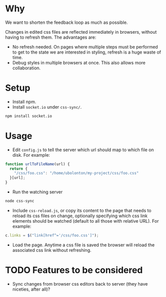 * Why
  We want to shorten the feedback loop as much as possible.

  Changes in edited css files are reflected immediately in browsers,
  without having to refresh them. The advantages are:

  - No refresh needed. On pages where multiple steps must be performed
    to get to the state we are interested in styling, refresh is a
    huge waste of time.
  - Debug styles in multiple browsers at once. This also allows
    more collaboration.

* Setup
- Install npm.
- Install =socket.io= under =css-sync/=.
#+begin_src sh
npm install socket.io
#+end_src

* Usage
- Edit =config.js= to tell the server which url should map to which
  file on disk. For example:
#+begin_src javascript
function urlToFileName(url) {
  return {
    "/css/foo.css": "/home/ubolonton/my-project/css/foo.css"
  }[url];
}
#+end_src

- Run the watching server
#+begin_src sh
node css-sync
#+end_src
- Include =css-reload.js=, or copy its content to the page that needs
  to reload its css files on change, optionally specifying which css
  link elements should be watched (default to all those with relative
  URL). For example:
#+begin_src javascript
  c.links = $("link[href^='/css/foo.css']");
#+end_src

- Load the page. Anytime a css file is saved the browser will reload
  the associated css link without refreshing.

* TODO Features to be considered
- Sync changes from browser css editors back to server (they have
  niceties, after all)?

